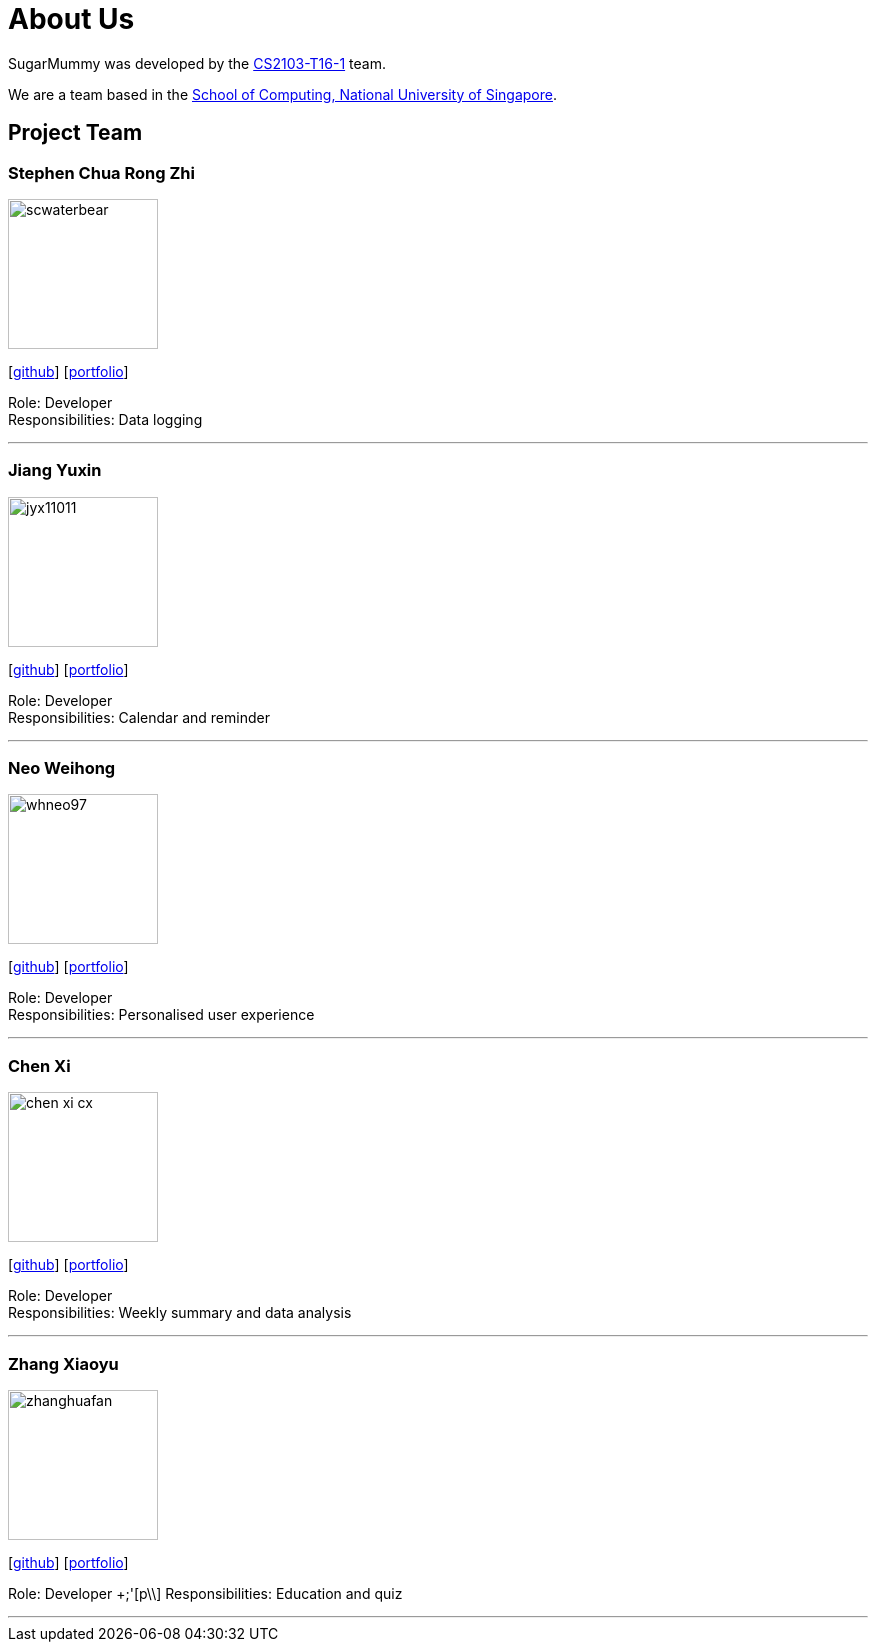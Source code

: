 = About Us
:site-section: AboutUs
:relfileprefix: team/
:imagesDir: images
:stylesDir: stylesheets

SugarMummy was developed by the https://github.com/AY1920S1-CS2103-T16-1[CS2103-T16-1] team. +

We are a team based in the http://www.comp.nus.edu.sg[School of Computing, National University of Singapore].

== Project Team

=== Stephen Chua Rong Zhi
image::scwaterbear.png[width="150", align="left"]
{empty}[https://github.com/scwaterbear[github]] [<<johndoe#, portfolio>>]

Role: Developer +
Responsibilities: Data logging

'''

=== Jiang Yuxin
image::jyx11011.png[width="150", align="left"]
{empty}[https://github.com/jyx11011[github]] [<<johndoe#, portfolio>>]

Role: Developer +
Responsibilities: Calendar and reminder

'''

=== Neo Weihong
image::whneo97.png[width="150", align="left"]
{empty}[https://github.com/whneo97[github]] [<<johndoe#, portfolio>>]

Role: Developer +
Responsibilities: Personalised user experience

'''

=== Chen Xi
image::chen-xi-cx.png[width="150", align="left"]
{empty}[https://github.com/chen-xi-cx[github]] [<<johndoe#, portfolio>>]

Role: Developer +
Responsibilities: Weekly summary and data analysis


'''

=== Zhang Xiaoyu
image::zhanghuafan.png[width="150", align="left"]
{empty}[https://github.com/ZhangHuafan[github]] [<<zhanghuafan#, portfolio>>]

Role: Developer +;'[p\\]
Responsibilities: Education and quiz

'''
